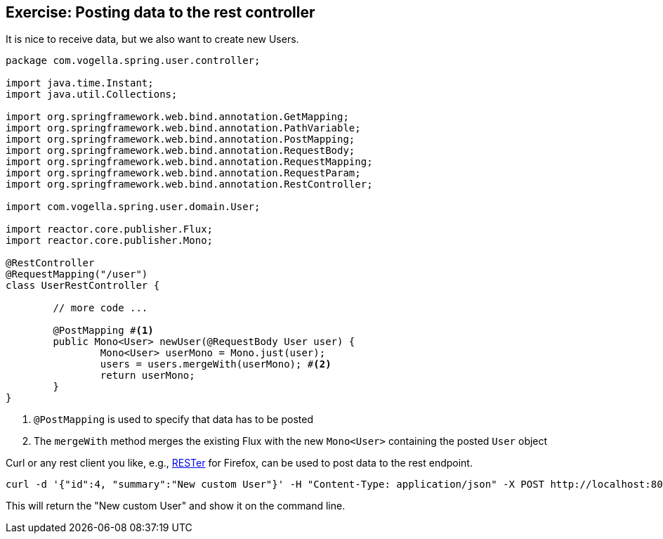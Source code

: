 == Exercise: Posting data to the rest controller

It is nice to receive data, but we also want to create new Users.

[source, java]
----
package com.vogella.spring.user.controller;

import java.time.Instant;
import java.util.Collections;

import org.springframework.web.bind.annotation.GetMapping;
import org.springframework.web.bind.annotation.PathVariable;
import org.springframework.web.bind.annotation.PostMapping;
import org.springframework.web.bind.annotation.RequestBody;
import org.springframework.web.bind.annotation.RequestMapping;
import org.springframework.web.bind.annotation.RequestParam;
import org.springframework.web.bind.annotation.RestController;

import com.vogella.spring.user.domain.User;

import reactor.core.publisher.Flux;
import reactor.core.publisher.Mono;

@RestController
@RequestMapping("/user")
class UserRestController {

	// more code ...
	
	@PostMapping #<1>
	public Mono<User> newUser(@RequestBody User user) {
		Mono<User> userMono = Mono.just(user);
		users = users.mergeWith(userMono); #<2>
		return userMono;
	}
}
----

<1> `@PostMapping` is used to specify that data has to be posted
<2> The `mergeWith` method merges the existing Flux with the new `Mono<User>` containing the posted `User` object

Curl or any rest client you like, e.g., https://addons.mozilla.org/de/firefox/addon/rester/[RESTer] for Firefox, can be used to post data to the rest endpoint.

[source, curl]
----
curl -d '{"id":4, "summary":"New custom User"}' -H "Content-Type: application/json" -X POST http://localhost:8080/user
----

This will return the "New custom User" and show it on the command line.

